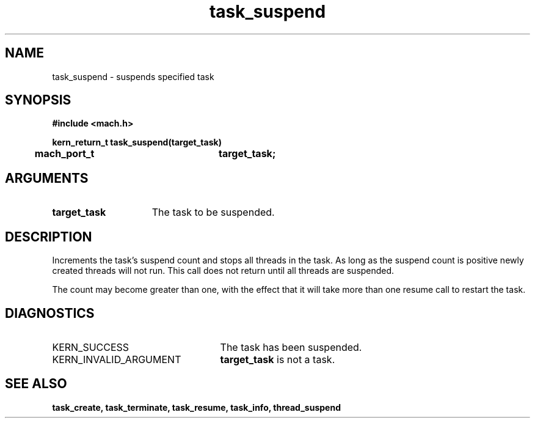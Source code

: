 .\" 
.\" Mach Operating System
.\" Copyright (c) 1991,1990 Carnegie Mellon University
.\" All Rights Reserved.
.\" 
.\" Permission to use, copy, modify and distribute this software and its
.\" documentation is hereby granted, provided that both the copyright
.\" notice and this permission notice appear in all copies of the
.\" software, derivative works or modified versions, and any portions
.\" thereof, and that both notices appear in supporting documentation.
.\" 
.\" CARNEGIE MELLON ALLOWS FREE USE OF THIS SOFTWARE IN ITS "AS IS"
.\" CONDITION.  CARNEGIE MELLON DISCLAIMS ANY LIABILITY OF ANY KIND FOR
.\" ANY DAMAGES WHATSOEVER RESULTING FROM THE USE OF THIS SOFTWARE.
.\" 
.\" Carnegie Mellon requests users of this software to return to
.\" 
.\"  Software Distribution Coordinator  or  Software.Distribution@CS.CMU.EDU
.\"  School of Computer Science
.\"  Carnegie Mellon University
.\"  Pittsburgh PA 15213-3890
.\" 
.\" any improvements or extensions that they make and grant Carnegie Mellon
.\" the rights to redistribute these changes.
.\" 
.\" 
.\" HISTORY
.\" $Log:	task_suspend.man,v $
.\" Revision 2.5  93/03/18  15:15:23  mrt
.\" 	corrected types
.\" 	[93/03/12  16:53:32  lli]
.\" 
.\" Revision 2.4  91/05/14  17:13:12  mrt
.\" 	Correcting copyright
.\" 
.\" Revision 2.3  91/02/14  14:14:49  mrt
.\" 	Changed to new Mach copyright
.\" 	[91/02/12  18:15:42  mrt]
.\" 
.\" Revision 2.2  90/08/07  18:44:37  rpd
.\" 	Created.
.\" 
.TH task_suspend 2 9/19/86
.CM 4
.SH NAME
.nf
task_suspend  \-  suspends specified task
.SH SYNOPSIS
.nf
.ft B
#include <mach.h>

.nf
.ft B
kern_return_t task_suspend(target_task)
	mach_port_t		target_task;


.fi
.ft P
.SH ARGUMENTS
.TP 15
.B
target_task
The task to be suspended.

.SH DESCRIPTION
Increments the task's suspend count and stops all
threads in the task. As long as the suspend count is
positive newly created threads will not run.
This call does not return until all threads are suspended.

The count
may become greater than one, with the effect that it
will take more than one resume call to restart the task.

.SH DIAGNOSTICS
.TP 25
KERN_SUCCESS
The task has been suspended.
.TP 25
KERN_INVALID_ARGUMENT
.B target_task
is not a task.

.SH SEE ALSO
.B task_create, task_terminate, task_resume, task_info,
.B thread_suspend





